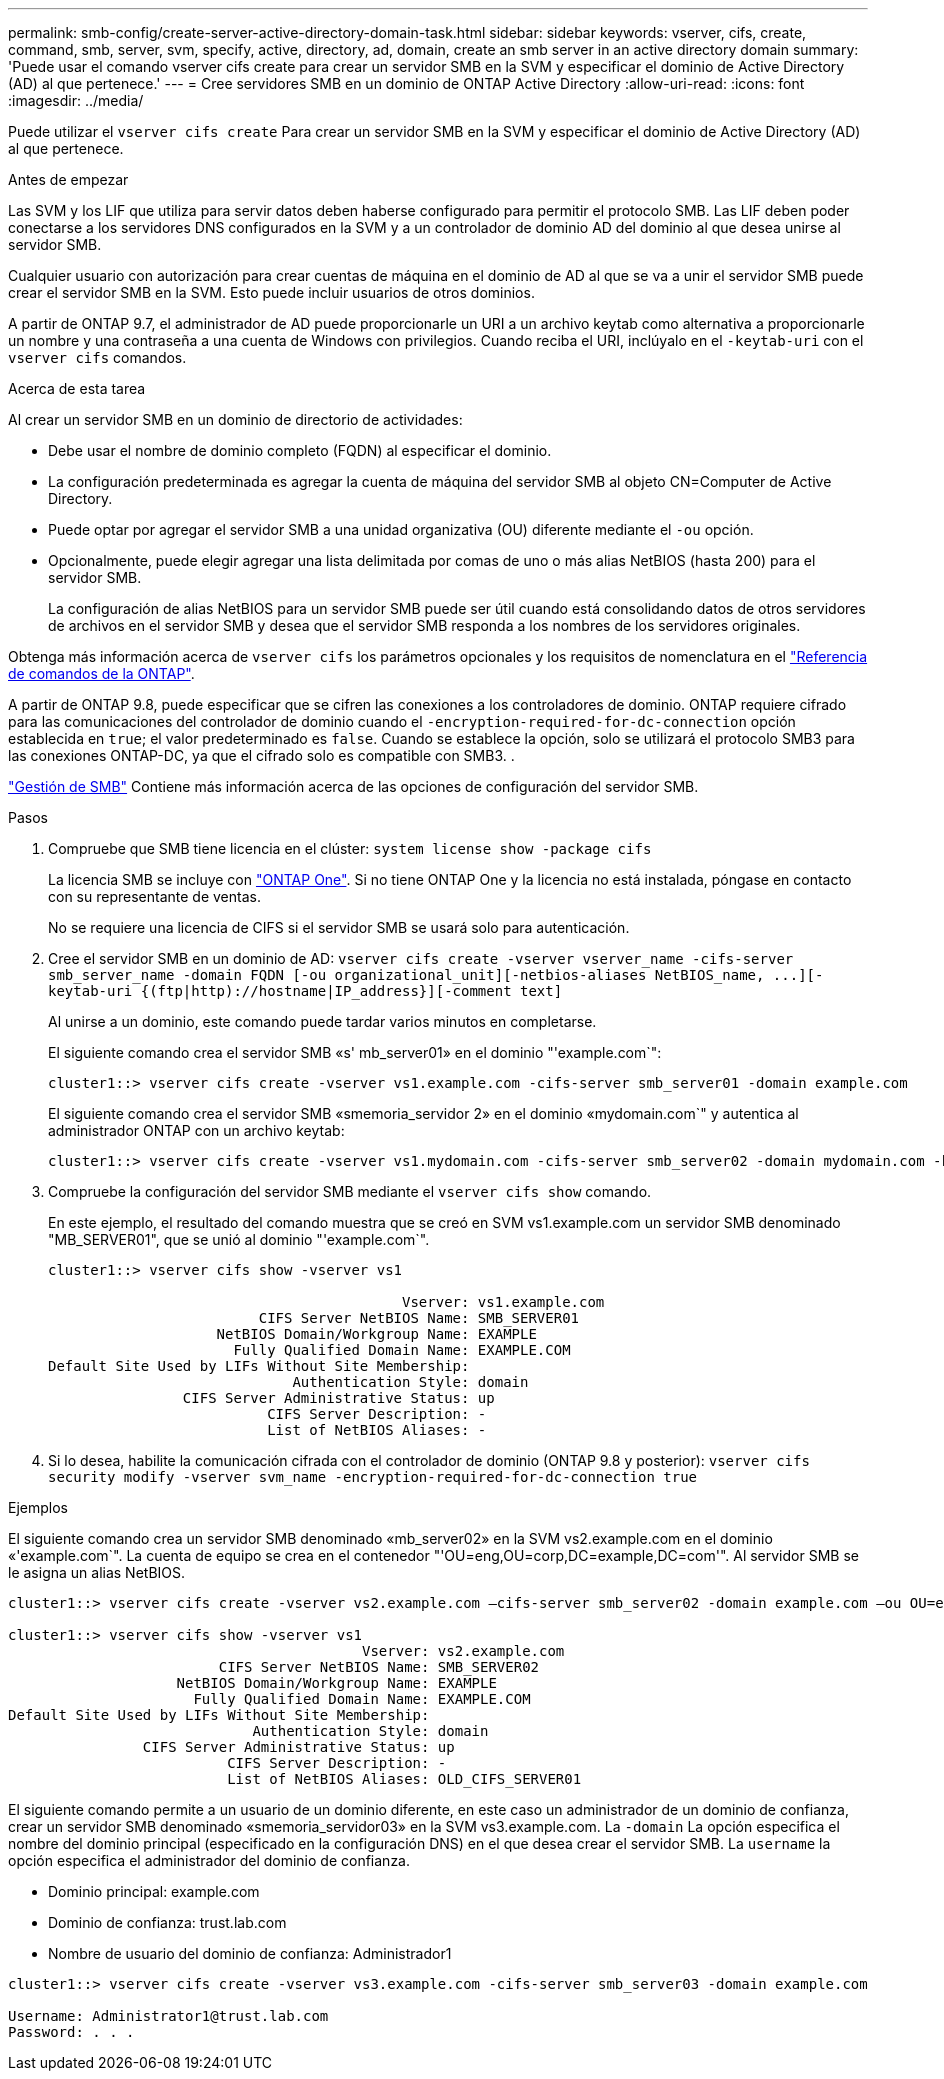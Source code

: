 ---
permalink: smb-config/create-server-active-directory-domain-task.html 
sidebar: sidebar 
keywords: vserver, cifs, create, command, smb, server, svm, specify, active, directory, ad, domain, create an smb server in an active directory domain 
summary: 'Puede usar el comando vserver cifs create para crear un servidor SMB en la SVM y especificar el dominio de Active Directory (AD) al que pertenece.' 
---
= Cree servidores SMB en un dominio de ONTAP Active Directory
:allow-uri-read: 
:icons: font
:imagesdir: ../media/


[role="lead"]
Puede utilizar el `vserver cifs create` Para crear un servidor SMB en la SVM y especificar el dominio de Active Directory (AD) al que pertenece.

.Antes de empezar
Las SVM y los LIF que utiliza para servir datos deben haberse configurado para permitir el protocolo SMB. Las LIF deben poder conectarse a los servidores DNS configurados en la SVM y a un controlador de dominio AD del dominio al que desea unirse al servidor SMB.

Cualquier usuario con autorización para crear cuentas de máquina en el dominio de AD al que se va a unir el servidor SMB puede crear el servidor SMB en la SVM. Esto puede incluir usuarios de otros dominios.

A partir de ONTAP 9.7, el administrador de AD puede proporcionarle un URI a un archivo keytab como alternativa a proporcionarle un nombre y una contraseña a una cuenta de Windows con privilegios. Cuando reciba el URI, inclúyalo en el `-keytab-uri` con el `vserver cifs` comandos.

.Acerca de esta tarea
Al crear un servidor SMB en un dominio de directorio de actividades:

* Debe usar el nombre de dominio completo (FQDN) al especificar el dominio.
* La configuración predeterminada es agregar la cuenta de máquina del servidor SMB al objeto CN=Computer de Active Directory.
* Puede optar por agregar el servidor SMB a una unidad organizativa (OU) diferente mediante el `-ou` opción.
* Opcionalmente, puede elegir agregar una lista delimitada por comas de uno o más alias NetBIOS (hasta 200) para el servidor SMB.
+
La configuración de alias NetBIOS para un servidor SMB puede ser útil cuando está consolidando datos de otros servidores de archivos en el servidor SMB y desea que el servidor SMB responda a los nombres de los servidores originales.



Obtenga más información acerca de `vserver cifs` los parámetros opcionales y los requisitos de nomenclatura en el link:https://docs.netapp.com/us-en/ontap-cli/search.html?q=vserver+cifs["Referencia de comandos de la ONTAP"^].

A partir de ONTAP 9.8, puede especificar que se cifren las conexiones a los controladores de dominio. ONTAP requiere cifrado para las comunicaciones del controlador de dominio cuando el `-encryption-required-for-dc-connection` opción establecida en `true`; el valor predeterminado es `false`. Cuando se establece la opción, solo se utilizará el protocolo SMB3 para las conexiones ONTAP-DC, ya que el cifrado solo es compatible con SMB3. .

link:../smb-admin/index.html["Gestión de SMB"] Contiene más información acerca de las opciones de configuración del servidor SMB.

.Pasos
. Compruebe que SMB tiene licencia en el clúster: `system license show -package cifs`
+
La licencia SMB se incluye con link:../system-admin/manage-licenses-concept.html#licenses-included-with-ontap-one["ONTAP One"]. Si no tiene ONTAP One y la licencia no está instalada, póngase en contacto con su representante de ventas.

+
No se requiere una licencia de CIFS si el servidor SMB se usará solo para autenticación.

. Cree el servidor SMB en un dominio de AD: `+vserver cifs create -vserver vserver_name -cifs-server smb_server_name -domain FQDN [-ou organizational_unit][-netbios-aliases NetBIOS_name, ...][-keytab-uri {(ftp|http)://hostname|IP_address}][-comment text]+`
+
Al unirse a un dominio, este comando puede tardar varios minutos en completarse.

+
El siguiente comando crea el servidor SMB «s' mb_server01» en el dominio "'example.com`":

+
[listing]
----
cluster1::> vserver cifs create -vserver vs1.example.com -cifs-server smb_server01 -domain example.com
----
+
El siguiente comando crea el servidor SMB «smemoria_servidor 2» en el dominio «mydomain.com`" y autentica al administrador ONTAP con un archivo keytab:

+
[listing]
----
cluster1::> vserver cifs create -vserver vs1.mydomain.com -cifs-server smb_server02 -domain mydomain.com -keytab-uri http://admin.mydomain.com/ontap1.keytab
----
. Compruebe la configuración del servidor SMB mediante el `vserver cifs show` comando.
+
En este ejemplo, el resultado del comando muestra que se creó en SVM vs1.example.com un servidor SMB denominado "MB_SERVER01", que se unió al dominio "'example.com`".

+
[listing]
----
cluster1::> vserver cifs show -vserver vs1

                                          Vserver: vs1.example.com
                         CIFS Server NetBIOS Name: SMB_SERVER01
                    NetBIOS Domain/Workgroup Name: EXAMPLE
                      Fully Qualified Domain Name: EXAMPLE.COM
Default Site Used by LIFs Without Site Membership:
                             Authentication Style: domain
                CIFS Server Administrative Status: up
                          CIFS Server Description: -
                          List of NetBIOS Aliases: -
----
. Si lo desea, habilite la comunicación cifrada con el controlador de dominio (ONTAP 9.8 y posterior): `vserver cifs security modify -vserver svm_name -encryption-required-for-dc-connection true`


.Ejemplos
El siguiente comando crea un servidor SMB denominado «mb_server02» en la SVM vs2.example.com en el dominio «'example.com`". La cuenta de equipo se crea en el contenedor "'OU=eng,OU=corp,DC=example,DC=com'". Al servidor SMB se le asigna un alias NetBIOS.

[listing]
----
cluster1::> vserver cifs create -vserver vs2.example.com –cifs-server smb_server02 -domain example.com –ou OU=eng,OU=corp -netbios-aliases old_cifs_server01

cluster1::> vserver cifs show -vserver vs1
                                          Vserver: vs2.example.com
                         CIFS Server NetBIOS Name: SMB_SERVER02
                    NetBIOS Domain/Workgroup Name: EXAMPLE
                      Fully Qualified Domain Name: EXAMPLE.COM
Default Site Used by LIFs Without Site Membership:
                             Authentication Style: domain
                CIFS Server Administrative Status: up
                          CIFS Server Description: -
                          List of NetBIOS Aliases: OLD_CIFS_SERVER01
----
El siguiente comando permite a un usuario de un dominio diferente, en este caso un administrador de un dominio de confianza, crear un servidor SMB denominado «smemoria_servidor03» en la SVM vs3.example.com. La `-domain` La opción especifica el nombre del dominio principal (especificado en la configuración DNS) en el que desea crear el servidor SMB. La `username` la opción especifica el administrador del dominio de confianza.

* Dominio principal: example.com
* Dominio de confianza: trust.lab.com
* Nombre de usuario del dominio de confianza: Administrador1


[listing]
----
cluster1::> vserver cifs create -vserver vs3.example.com -cifs-server smb_server03 -domain example.com

Username: Administrator1@trust.lab.com
Password: . . .
----